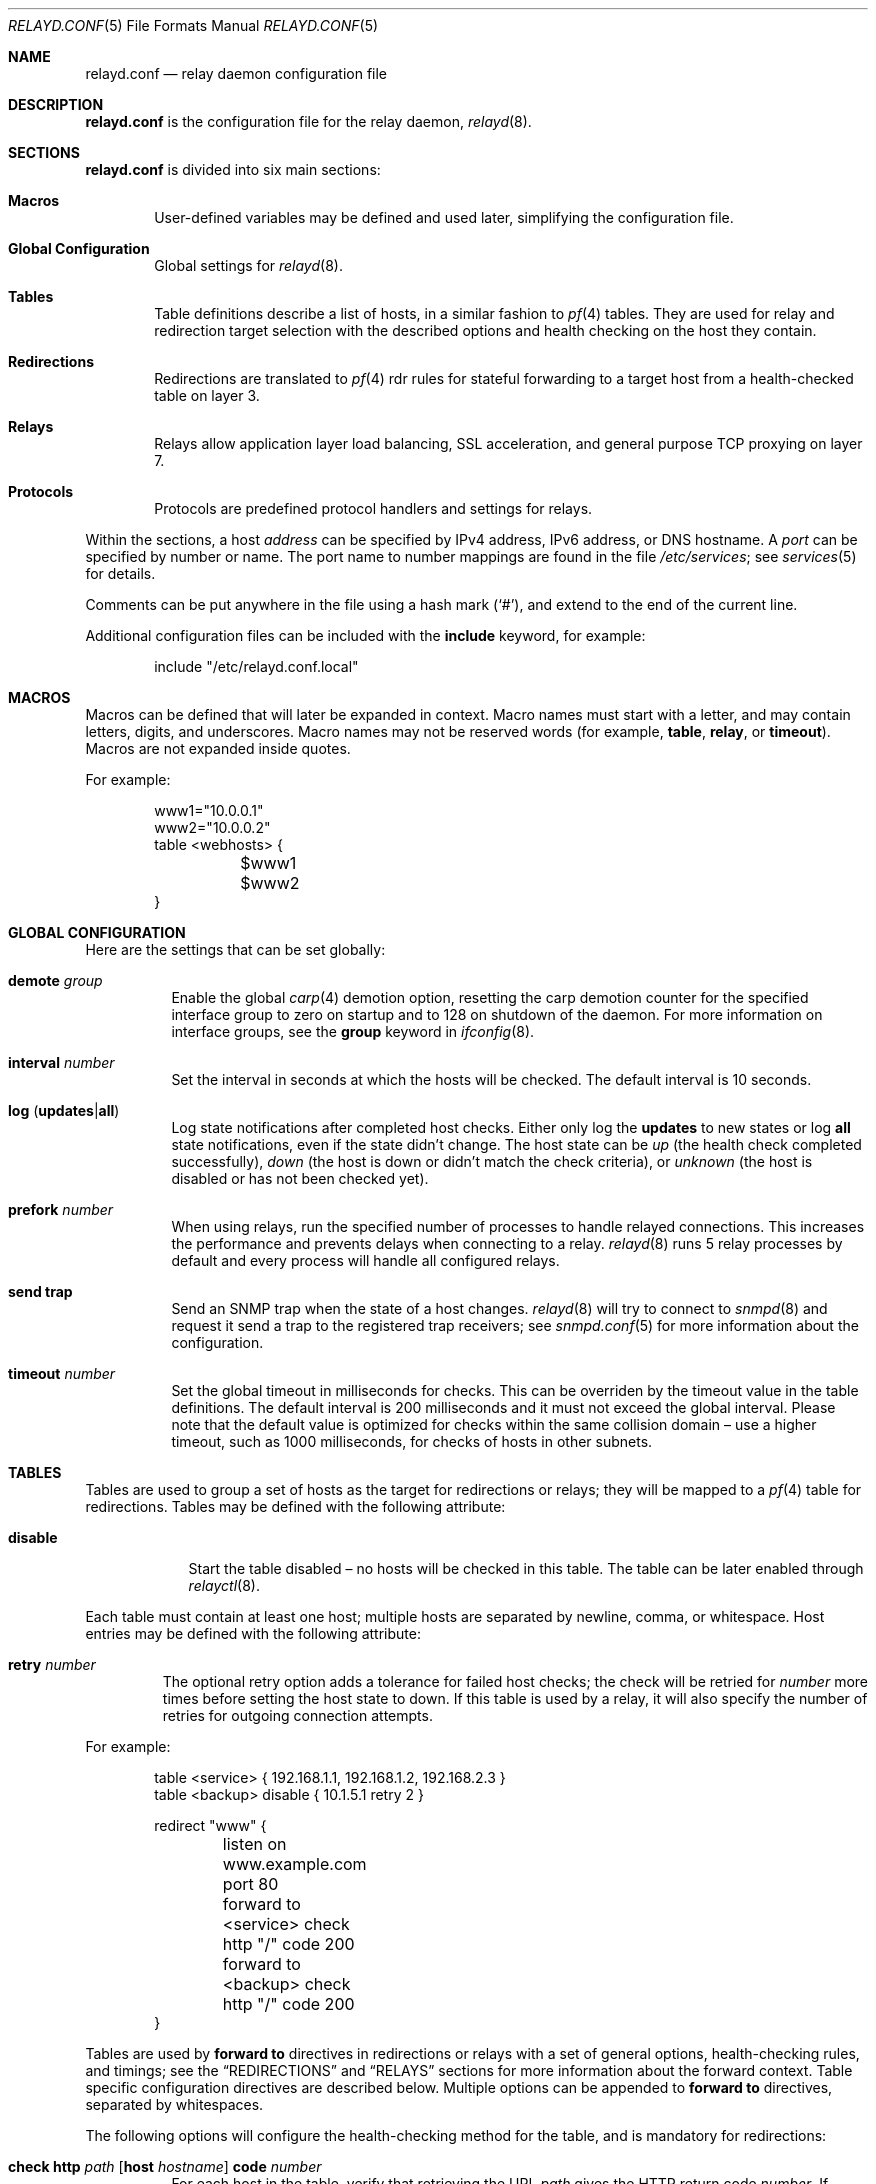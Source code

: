 .\"	$OpenBSD: src/usr.sbin/relayd/relayd.conf.5,v 1.88 2008/06/11 18:21:20 reyk Exp $
.\"
.\" Copyright (c) 2006, 2007 Reyk Floeter <reyk@openbsd.org>
.\" Copyright (c) 2006, 2007 Pierre-Yves Ritschard <pyr@openbsd.org>
.\"
.\" Permission to use, copy, modify, and distribute this software for any
.\" purpose with or without fee is hereby granted, provided that the above
.\" copyright notice and this permission notice appear in all copies.
.\"
.\" THE SOFTWARE IS PROVIDED "AS IS" AND THE AUTHOR DISCLAIMS ALL WARRANTIES
.\" WITH REGARD TO THIS SOFTWARE INCLUDING ALL IMPLIED WARRANTIES OF
.\" MERCHANTABILITY AND FITNESS. IN NO EVENT SHALL THE AUTHOR BE LIABLE FOR
.\" ANY SPECIAL, DIRECT, INDIRECT, OR CONSEQUENTIAL DAMAGES OR ANY DAMAGES
.\" WHATSOEVER RESULTING FROM LOSS OF USE, DATA OR PROFITS, WHETHER IN AN
.\" ACTION OF CONTRACT, NEGLIGENCE OR OTHER TORTIOUS ACTION, ARISING OUT OF
.\" OR IN CONNECTION WITH THE USE OR PERFORMANCE OF THIS SOFTWARE.
.\"
.Dd $Mdocdate: June 11 2008 $
.Dt RELAYD.CONF 5
.Os
.Sh NAME
.Nm relayd.conf
.Nd relay daemon configuration file
.Sh DESCRIPTION
.Nm
is the configuration file for the relay daemon,
.Xr relayd 8 .
.Sh SECTIONS
.Nm
is divided into six main sections:
.Bl -tag -width xxxx
.It Sy Macros
User-defined variables may be defined and used later, simplifying the
configuration file.
.It Sy Global Configuration
Global settings for
.Xr relayd 8 .
.It Sy Tables
Table definitions describe a list of hosts,
in a similar fashion to
.Xr pf 4
tables.
They are used for relay and redirection target selection with the
described options and health checking on the host they contain.
.It Sy Redirections
Redirections are translated to
.Xr pf 4
rdr rules for stateful forwarding to a target host from a
health-checked table on layer 3.
.It Sy Relays
Relays allow application layer load balancing, SSL acceleration, and
general purpose TCP proxying on layer 7.
.It Sy Protocols
Protocols are predefined protocol handlers and settings for relays.
.El
.Pp
Within the sections,
a host
.Ar address
can be specified by IPv4 address, IPv6 address, or DNS hostname.
A
.Ar port
can be specified by number or name.
The port name to number mappings are found in the file
.Pa /etc/services ;
see
.Xr services 5
for details.
.Pp
Comments can be put anywhere in the file using a hash mark
.Pq Sq # ,
and extend to the end of the current line.
.Pp
Additional configuration files can be included with the
.Ic include
keyword, for example:
.Bd -literal -offset indent
include "/etc/relayd.conf.local"
.Ed
.Sh MACROS
Macros can be defined that will later be expanded in context.
Macro names must start with a letter, and may contain letters, digits,
and underscores.
Macro names may not be reserved words (for example,
.Ic table ,
.Ic relay ,
or
.Ic timeout ) .
Macros are not expanded inside quotes.
.Pp
For example:
.Bd -literal -offset indent
www1="10.0.0.1"
www2="10.0.0.2"
table \*(Ltwebhosts\*(Gt {
	$www1
	$www2
}
.Ed
.Sh GLOBAL CONFIGURATION
Here are the settings that can be set globally:
.Pp
.Bl -tag -width Ds -compact
.It Ic demote Ar group
Enable the global
.Xr carp 4
demotion option, resetting the carp demotion counter for the
specified interface group to zero on startup and to 128 on shutdown of
the daemon.
For more information on interface groups,
see the
.Ic group
keyword in
.Xr ifconfig 8 .
.Pp
.It Xo
.Ic interval Ar number
.Xc
Set the interval in seconds at which the hosts will be checked.
The default interval is 10 seconds.
.Pp
.It Xo
.Ic log
.Pq Ic updates Ns \&| Ns Ic all
.Xc
Log state notifications after completed host checks.
Either only log the
.Ic updates
to new states or log
.Ic all
state notifications, even if the state didn't change.
The host state can be
.Ar up
(the health check completed successfully),
.Ar down
(the host is down or didn't match the check criteria),
or
.Ar unknown
(the host is disabled or has not been checked yet).
.Pp
.It Ic prefork Ar number
When using relays, run the specified number of processes to handle
relayed connections.
This increases the performance and prevents delays when connecting
to a relay.
.Xr relayd 8
runs 5 relay processes by default and every process will handle
all configured relays.
.Pp
.It Ic send trap
Send an SNMP trap when the state of a host changes.
.Xr relayd 8
will try to connect to
.Xr snmpd 8
and request it send a trap to the registered trap receivers;
see
.Xr snmpd.conf 5
for more information about the configuration.
.Pp
.It Xo
.Ic timeout Ar number
.Xc
Set the global timeout in milliseconds for checks.
This can be overriden by the timeout value in the table definitions.
The default interval is 200 milliseconds and it must not exceed the
global interval.
Please note that the default value is optimized for checks within the
same collision domain \(en use a higher timeout, such as 1000 milliseconds,
for checks of hosts in other subnets.
.El
.Sh TABLES
Tables are used to group a set of hosts as the target for redirections
or relays; they will be mapped to a
.Xr pf 4
table for redirections.
Tables may be defined with the following attribute:
.Bl -tag -width disable
.It Ic disable
Start the table disabled \(en no hosts will be checked in this table.
The table can be later enabled through
.Xr relayctl 8 .
.Pp
.El
Each table must contain at least one host;
multiple hosts are separated by newline, comma, or whitespace.
Host entries may be defined with the following attribute:
.Bl -tag -width retry
.It Ic retry Ar number
The optional retry option adds a tolerance for failed host checks;
the check will be retried for
.Ar number
more times before setting the host state to down.
If this table is used by a relay, it will also specify the number of
retries for outgoing connection attempts.
.El
.Pp
For example:
.Bd -literal -offset indent
table \*(Ltservice\*(Gt { 192.168.1.1, 192.168.1.2, 192.168.2.3 }
table \*(Ltbackup\*(Gt disable { 10.1.5.1 retry 2 }

redirect "www" {
	listen on www.example.com port 80
	forward to \*(Ltservice\*(Gt check http "/" code 200
	forward to \*(Ltbackup\*(Gt check http "/" code 200
}
.Ed
.Pp
Tables are used by
.Ic forward to
directives in redirections or relays with a set of general options,
health-checking rules, and timings;
see the
.Sx REDIRECTIONS
and
.Sx RELAYS
sections for more information about the forward context.
Table specific configuration directives are described below.
Multiple options can be appended to
.Ic forward to
directives, separated by whitespaces.
.Pp
The following options will configure the health-checking method for
the table, and is mandatory for redirections:
.Bl -tag -width Ds
.It Xo
.Ic check http Ar path
.Op Ic host Ar hostname
.Ic code Ar number
.Xc
For each host in the table, verify that retrieving the URL
.Ar path
gives the HTTP return code
.Ar number .
If
.Ar hostname
is specified, it is used as the
.Dq Host:
header to query a specific hostname at the target host.
.It Xo
.Ic check https Ar path
.Op Ic host Ar hostname
.Ic code Ar number
.Xc
This has the same effect as above but wraps the HTTP request in SSL.
.It Xo
.Ic check http Ar path
.Op Ic host Ar hostname
.Ic digest Ar string
.Xc
For each host in the table, verify that retrieving the URL
.Ar path
produces non-binary content whose message digest matches the defined string.
The algorithm used is determined by the string length of the
.Ar digest
argument, either SHA1 (40 characters) or MD5 (32 characters).
If
.Ar hostname
is specified, it is used as the
.Dq Host:
header to query a specific hostname at the target host.
The digest does not take the HTTP headers into account.
Do not specify a binary object (such as a graphic) as the target of the
request, as
.Nm
expects the data returned to be a string.
To compute the digest, use this simple command:
.Bd -literal -offset indent
$ ftp -o - http://host[:port]/path | sha1
.Ed
.Pp
This gives a digest
that can be used as-is in a digest statement:
.Bd -literal -offset indent
a9993e36476816aba3e25717850c26c9cd0d89d
.Ed
.It Xo
.Ic check https Ar path
.Op Ic host Ar hostname
.Ic digest Ar string
.Xc
This has the same effect as above but wraps the HTTP request in SSL.
.It Ic check icmp
Ping hosts in this table to determine whether they are up or not.
This method will automatically use ICMP or ICMPV6 depending on the
address family of each host.
.It Ic check script Ar path
Execute an external program to check the host state.
The program will be executed for each host by specifing the hostname
on the command line:
.Bd -literal -offset indent
/usr/local/bin/checkload.pl front-www1.private.example.com
.Ed
.Pp
.Xr relayd 8
expects a positive return value on success and zero on failure.
Note that the script will be executed with the privileges of the
.Qq _relayd
user and terminated after
.Ar timeout
milliseconds.
.It Xo
.Ic check send
.Ar data
.Ic expect
.Ar pattern
.Op Ic ssl
.Xc
For each host in the table, a TCP connection is established on the
port specified, then
.Ar data
is sent.
Incoming data is then read and is expected to match against
.Ar pattern
using shell globbing rules.
If
.Ar data
is an empty string or
.Ic nothing
then nothing is sent on the connection and data is immediately
read.
This can be useful with protocols that output a banner like
SMTP, NNTP, and FTP.
If the
.Ic ssl
keyword is present,
the transaction will occur in an SSL tunnel.
.It Ic check ssl
Perform a complete SSL handshake with each host to check their availability.
.It Ic check tcp
Use a simple TCP connect to check that hosts are up.
.El
.Pp
The following general table options are available:
.Bl -tag -width Ds
.It Ic demote Ar group
Enable the per-table
.Xr carp 4
demotion option.
This will increment the carp demotion counter for the
specified interface group if all hosts in the table are down.
For more information on interface groups,
see the
.Ic group
keyword in
.Xr ifconfig 8 .
.It Ic interval Ar number
Override the global interval and specify one for this table.
It must be a multiple of the global interval.
.It Ic timeout Ar number
Set the timeout in milliseconds for each host that is checked using
TCP as the transport.
This will override the global timeout, which is 200 milliseconds by default.
.El
.Pp
The following options will set the scheduling algoritm to select a
host from the specified table:
.Bl -tag -width Ds
.It Ic mode hash
Balances the outgoing connections across the active hosts based on the
hashed name of the table.
Additional input can be fed into the hash by looking at HTTP
headers and GET variables; see the
.Sx PROTOCOLS
section below.
This mode is only supported by relays.
.It Ic mode loadbalance
Balances the outgoing connections across the active hosts based on the
hashed name of the table, the source and destination addresses,
and the corresponding ports.
This mode is only supported by relays.
.It Ic mode roundrobin
Distributes the outgoing connections using a round-robin scheduler
through all active hosts.
This is the default mode and will be used if no option has been specified.
This mode is supported by redirections and relays.
.El
.Sh REDIRECTIONS
Redirections represent a
.Xr pf 4
rdr rule.
They are used for stateful redirections to the hosts in the specified
tables.
.Xr pf 4
rewrites the target IP addresses and ports of the incoming
connections, operating on layer 3.
The configuration directives that are valid in the
.Ic redirect
context are described below:
.Bl -tag -width Ds
.It Ic disable
The redirection is initially disabled.
It can be later enabled through
.Xr relayctl 8 .
.It Xo
.Ic forward to
.Aq Ar table
.Op Ic port Ar number
.Ar options ...
.Xc
Specify the tables of target hosts to be used; see the
.Sx TABLES
section above for information about table options.
If the
.Ic port
option is not specified, the port from the
.Ic listen on
directive will be used.
This directive can be specified twice \(en the second entry will be used
as the backup table if all hosts in the main table are down.
At least one entry for the main table is mandatory.
.It Xo
.Ic listen on Ar address Ic port Ar port
.Op Ic interface Ar name
.Xc
Specify an
.Ar address
and a
.Ar port
to listen on.
.Xr pf 4
will redirect incoming connections for the specified target to the
hosts in the main or backup table.
The rdr rule can be optionally restricted to a given interface name.
.It Xo
.Ic route to
.Aq Ar table
.Op Ic port Ar number
.Ar options ...
.Xc
Like the
.Ic forward to
directive, but directly routes the packets to the target host without
modifying the target address.
This can be used for
.Dq direct server return
to force the target host to respond via a different gateway.
Note that hosts have to accept sessions for the same address as
the gateway, which is typically done by configuring a loopback
interface on the host with this address.
.It Ic session timeout Ar seconds
Specify the inactivity timeout in seconds for established redirections.
The default timeout is 600 seconds (10 minutes).
.It Ic sticky-address
This has the same effect as specifying sticky-address
for an rdr rule in
.Xr pf.conf 5 .
It will ensure that multiple connections from the same source are
mapped to the same redirection address.
.It Ic tag Ar name
Automatically tag packets passing through the
.Xr pf 4
rdr rule with the name supplied.
This allows simpler filter rules.
.El
.Sh RELAYS
Relays will forward traffic between a client and a target server.
In contrast to redirections and IP forwarding in the network stack, a
relay will accept incoming connections from remote clients as a
server, open an outgoing connection to a target host, and forward
any traffic between the target host and the remote client,
operating on layer 7.
A relay is also called an application layer gateway or layer 7 proxy.
.Pp
The main purpose of a relay is to provide advanced load balancing
functionality based on specified protocol characteristics, such as
HTTP headers, to provide SSL acceleration and to allow
basic handling of the underlying application protocol.
.Pp
The
.Ic relay
configuration directives are described below:
.Bl -tag -width Ds
.It Ic disable
Start the relay but immediately close any accepted connections.
.It Xo
.Op Ic transparent
.Ic forward to
.Ar address
.Op Ic port Ar port
.Op Ic retry Ar number
.Xc
Specify the address and port of the target host to connect to.
If the
.Ic port
option is not specified, the port from the
.Ic listen on
directive will be used.
.Pp
Use the
.Ic transparent
keyword to enable fully-transparent mode; the source address of the
client will be retained in this case.
.Pp
The optional host retry option will be used as a tolerance for failed
host connections; the connection will be retried for
.Ar number
more times.
.It Xo
.Ic forward to
.Aq Ar table
.Op Ic port Ar port
.Ar options ...
.Xc
Like the previous directive, but connect to a host from the specified
table; see the
.Sx TABLES
section above for information about table options.
.It Xo
.Ic forward to
.Ic nat lookup
.Op Ic retry Ar number
.Xc
When redirecting connections with an
.Ar rdr
rule in
.Xr pf.conf 5
to a relay listening on localhost, this directive will
look up the real destination address of the intended target host,
allowing the relay to be run as a transparent proxy.
If an additional
.Ic forward to
directive to a specified address or table is present,
it will be used as a backup if the NAT lookup failed.
.It Xo
.Ic listen on Ar address
.Op Ic port Ar port
.Op Ic ssl
.Xc
Specify the address and port for the relay to listen on.
The relay will accept incoming connections to the specified address.
If the
.Ic port
option is not specified, the port from the
.Ic listen on
directive will be used.
.Pp
If the
.Ic ssl
keyword is present, the relay will accept connections using the
encrypted SSL protocol.
The relay will look up a private key in
.Pa /etc/ssl/private/address.key
and a public certificate in
.Pa /etc/ssl/address.crt ,
where
.Ar address
is the specified IP address of the relay to listen on.
See
.Xr ssl 8
for details about SSL server certificates.
.It Ic protocol Ar name
Use the specified protocol definition for the relay.
The generic TCP protocol options will be used by default;
see the
.Sx PROTOCOLS
section below.
.It Ic session timeout Ar seconds
Specify the inactivity timeout in seconds for accepted sessions.
The default timeout is 600 seconds (10 minutes).
.El
.Sh PROTOCOLS
Protocols are templates defining actions and settings for relays.
They allow setting generic TCP options, SSL settings, and actions
specific to the selected application layer protocol.
.Pp
The protocol directive is available for a number of different
application layer protocols.
There is no generic handler for UDP-based protocols because it is a
stateless datagram-based protocol which has to look into the
application layer protocol to find any possible state information.
.Bl -tag -width Ds
.It Ic dns protocol
(UDP)
Domain Name System (DNS) protocol.
The requested IDs in the DNS header will be used to match the state.
.Xr relayd 8
replaces these IDs with random values to compensate for
predictable values generated by some hosts.
.It Ic http protocol
Handle the Hypertext Transfer Protocol
(HTTP, or "HTTPS" if encapsulated in an SSL tunnel).
.It Xo
.Op Ic tcp
.Ic protocol
.Xc
Generic handler for TCP-based protocols.
This is the default.
.El
.Pp
The available configuration directives are described below:
.Bl -tag -width Ds
.It Xo
.Op Ar direction
.Op Ar type
.Ar action
.Op Ic marked Ar id
.Op Ic log
.Xc
Define an action for the selected entity.
The optional
.Ic log
keyword will log the entity name and the value and
the optional
.Ic marked
keyword requires that the session has been marked with a given
identifier in order to execute the action.
The actions are dependent on the underlying application
.Ic protocol .
.El
.Pp
.Bq Ar direction
may be one of:
.Bl -tag -width Ds
.It Ic request
Handle the data stream from the client to the relay, like HTTP
requests.
This is the default if the
.Ar direction
directive is omitted.
.It Ic response
Handle the data stream from the target host to the relay, like
HTTP server replies.
.El
.Pp
.Bq Ar action
may be one of:
.Bl -tag -width Ds
.It Ic cookie
Look up the entity as a value in the Cookie header when using the
.Ic http
protocol.
This type is only available with the direction
.Ic request .
.It Ic header
Look up the entity in the application protocol headers, like HTTP
headers in
.Ic http
mode.
.It Ic path
Look up the entity as a value in the URL path when using the
.Ic http
protocol.
This type is only available with the direction
.Ic request .
The
.Ar key
will match the path of the requested URL without the hostname
and query and the value will match the complete query,
for example:
.Bd -literal -offset indent
request path filter "/index.html"
request path filter "foo=bar*" from "/cgi-bin/t.cgi"
.Ed
.It Ic query
Look up the entity as a query variable in the URL when using the
.Ic http
protocol.
This type is only available with the direction
.Ic request ,
for example:
.Bd -literal -offset indent
# Will match /cgi-bin/example.pl?foo=bar&ok=yes
request query expect "bar" from "foo"
.Ed
.It Ic url
Look up the entity as a URL suffix/prefix expression consisting of a
canonicalized hostname without port or suffix and a path name or
prefix when using the
.Ic http
protocol.
This type is only available with the direction
.Ic request ,
for example:
.Bd -literal -offset indent
request url filter "example.com/index.html"
request url filter "example.com/test.cgi?val=1"
.Ed
.Pp
.Xr relayd 8
will match the full URL and different possible suffix/prefix
combinations by stripping subdomains and path components (up to 5
levels), and the query string.
For example, the following
lookups will be done for
.Ar http://www.example.com:81/1/2/3/4/5.html?query=yes :
.Bd -literal -offset indent
www.example.com/1/2/3/4/5.html?query=yes
www.example.com/1/2/3/4/5.html
www.example.com/
www.example.com/1/
www.example.com/1/2/
www.example.com/1/2/3/
example.com/1/2/3/4/5.html?query=yes
example.com/1/2/3/4/5.html
example.com/
example.com/1/
example.com/1/2/
example.com/1/2/3/
.Ed
.El
.Pp
.Bq Ar action
may be one of:
.Bl -tag -width Ds
.It Ic append Ar value Ic to Ar key
Append the specified value to a protocol entity with the selected name.
When using the
.Ic http
protocol,
.Ic key
will indicate a specified HTTP header.
If
.Ar key
does not exist in the request, it will be created with the value
set to
.Ar value .
.Pp
The
.Ar value
string
may contain predefined macros that will be expanded at runtime:
.Pp
.Bl -tag -width $SERVER_ADDR -offset indent -compact
.It Ic $REMOTE_ADDR
The IP address of the connected client.
.It Ic $REMOTE_PORT
The TCP source port of the connected client.
.It Ic $SERVER_ADDR
The configured IP address of the relay.
.It Ic $SERVER_PORT
The configured TCP server port of the relay.
.It Ic $TIMEOUT
The configured session timeout of the relay.
.El
.It Ic change Ar key Ic to Ar value
Like the
.Ic append
directive above, but change the contents of the specified entity.
If
.Ar key
does not exist in the request, it will be created with the value
set to
.Ar value .
.Pp
The
.Ar value
string
may contain predefined macros that will be expanded at runtime,
as detailed for the
.Ic append
directive above.
.It Ic expect Ar value Ic from Ar key
Expect an entity
.Ar key
and match against
.Ar value
using shell globbing rules.
If the entity is not present or the value doesn't match, the connection
will be dropped.
.It Xo
.Ic expect
.Op Ic digest
.Ar key
.Xc
Expect an entity
.Ar key
with any possible value.
This is the short form of
.Ic expect Ar * Ic from Ar key .
.Pp
If the
.Ic digest
keyword is specified,
compare the message digest of the entity against the defined string.
The algorithm used is determined by the string length of the
.Ar key
argument, either SHA1 (40 characters) or MD5 (32 characters).
To compute the digest, use this simple command:
.Bd -literal -offset indent
$ echo -n "example.com/path/?args" | sha1
.Ed
.It Ic filter Ar value Ic from Ar key
Like the
.Ic expect Ar .. Ic from
directive above, but drop any connections with the specified entity
.Ar key
and a matching
.Ar value .
.It Xo
.Ic filter
.Op Ic digest
.Ar key
.Xc
Like the
.Ic expect
directive above, but drop any connections with the specified entity
.Ar key
and any possible value.
This is the short form of
.Ic filter Ar * Ic from Ar key .
.It Ic hash Ar key
Feed the value of the selected entity into the load balancing hash to
select the target host.
See the
.Ic table
keyword in the
.Sx RELAYS
section above.
.It Ic log Ar key
Log the name and the value of the entity.
.It Xo
.Ic mark
.Op Ar value Ic from
.Ar key Ic with Ar id
.Xc
Mark the session with the specified identifier (a positive number
between 1 and 65535) if the specified condition matches.
Note that the
.Ic mark
action does not accept the
.Ic marked
option (see above).
.It Ic label Ar string
Add a label to subsequently added actions.
The label will be printed as part of the error message if the
.Ic return error
option is set and may contain HTML tags, for example:
.Bd -literal -offset indent
label "\*(Lta href='http://example.com/advisory.pl?id=7359'\*(Gt\e
	Advisory provided by example.com\*(Lt/a\*(Gt"
url filter digest 5c1e03f58f8ce0b457474ffb371fd1ef
url filter digest 80c1a7b8337462093ef8359c57b4d56a
no label
.Ed
.It Ic no label
Do not set a label for subsequently added actions; this is the default.
.It Ic remove Ar key
Remove the entity with the selected name.
.It Ic return error Op Ar option
Return an error reponse to the client if an internal operation or the
forward connection to the client failed.
By default, the connection will be silently dropped.
The effect of this option depends on the protocol: HTTP will send an
error header and page to the client before closing the connection.
Additional valid options are:
.Bl -tag -width Ds
.It Ic style Ar string
Specify a Cascading Style Sheet (CSS) to be used for the returned
HTTP error pages, for example:
.Bd -literal -offset indent
body { background: #a00000; color: white; }
.Ed
.El
.It Ic ssl Ar option
Set the SSL options and session settings.
This is only used if SSL is enabled in the relay.
Valid options are:
.Bl -tag -width Ds
.It Ic ciphers Ar string
Set the string defining the SSL cipher suite.
If not specified, the default value
.Ar HIGH:!ADH
will be used (strong crypto cipher suites without anonymous DH).
See the
.Sx CIPHERS
section of
.Xr openssl 1
for information about SSL cipher suites and preference lists.
.It Ic session cache Ar value
Set the maximum size of the SSL session cache.
If the
.Ar value
is zero, the default size defined by the SSL library will be used.
A positive number will set the maximum size in bytes and the keyword
.Ic disable
will disable the SSL session cache.
.It Xo
.Op Ic no
.Ic sslv2
.Xc
Enable the SSLv2 protocol;
disabled by default.
.It Xo
.Op Ic no
.Ic sslv3
.Xc
Disable the SSLv3 protocol;
enabled by default.
.It Xo
.Op Ic no
.Ic tlsv1
.Xc
Disable the TLSv1/SSLv3.1 protocol;
enabled by default.
.El
.It Ic tcp Ar option
Enable or disable the specified TCP/IP options; see
.Xr tcp 4
and
.Xr ip 4
for more information about the options.
Valid options are:
.Bl -tag -width Ds
.It Ic backlog Ar number
Set the maximum length the queue of pending connections may grow to.
The backlog option is 10 by default and is limited by the
.Ic kern.somaxconn
.Xr sysctl 8
variable.
.It Ic ip minttl Ar number
This option for the underlying IP connection may be used to discard packets
with a TTL lower than the specified value.
This can be used to implement the
.Ar Generalized TTL Security Mechanism (GTSM)
according to RFC 3682.
.It Ic ip ttl
Change the default time-to-live value in the IP headers.
.It Xo
.Op Ic no
.Ic nodelay
.Xc
Enable the TCP NODELAY option for this connection.
This is recommended to avoid delays in the relayed data stream,
e.g. for SSH connections.
.It Xo
.Op Ic no
.Ic sack
.Xc
Use selective acknowledgements for this connection.
.It Ic socket buffer Ar number
Set the socket-level buffer size for input and output for this
connection.
This will affect the TCP window size.
.El
.El
.Sh FILES
.Bl -tag -width "/etc/ssl/private/address.keyXX" -compact
.It Pa /etc/relayd.conf
.Xr relayd 8
configuration file.
.Pp
.It Pa /etc/services
Service name database.
.Pp
.It Pa /etc/ssl/address.crt
.It Pa /etc/ssl/private/address.key
Location of the relay SSL server certificates, where
.Ar address
is the configured IP address of the relay.
.El
.Sh EXAMPLES
This configuration file would create a service
.Dq www
which load balances four hosts
and falls back to one host containing a
.Dq sorry page :
.Bd -literal -offset indent
www1=front-www1.private.example.com
www2=front-www2.private.example.com
www3=front-www3.private.example.com
www4=front-www4.private.example.com

interval 5

table \*(Ltphphosts\*(Gt { $www1, $www2, $www3, $www4 }
table \*(Ltsorryhost\*(Gt disable { sorryhost.private.example.com }

redirect "www" {
	listen on www.example.com port 8080 interface trunk0
	listen on www6.example.com port 80 interface trunk0

	tag REDIRECTED

	forward to \*(Ltphphosts\*(Gt port 8080 timeout 300 \e
		check http "/" digest "630aa3c2f..."
	forward to \*(Ltsorryhost\*(Gt port 8080 timeout 300 check icmp
}
.Ed
.Pp
The following configuration would add a relay to forward
secure HTTPS connections to a pool of HTTP webservers
using the
.Ic loadbalance
mode (SSL acceleration and layer 7 load balancing).
The HTTP protocol definition will add two HTTP headers containing
address information of the client and the server, set the
.Dq Keep-Alive
header value to the configured session timeout,
and include the
.Dq sessid
variable in the hash to calculate the target host:
.Bd -literal -offset indent
http protocol "http_ssl" {
	header append "$REMOTE_ADDR" to "X-Forwarded-For"
	header append "$SERVER_ADDR:$SERVER_PORT" to "X-Forwarded-By"
	header change "Keep-Alive" to "$TIMEOUT"
	query hash "sessid"
	cookie hash "sessid"
	path filter "*command=*" from "/cgi-bin/index.cgi"

	ssl { sslv2, ciphers "MEDIUM:HIGH" }
}

relay "sslaccel" {
	listen on www.example.com port 443 ssl
	protocol "http_ssl"
	forward to \*(Ltphphosts\*(Gt port 8080 mode loadbalance check tcp
}
.Ed
.Pp
The second relay example will accept incoming connections to port
2222 and forward them to a remote SSH server.
The TCP
.Ic nodelay
option will allow a
.Dq smooth
SSH session without delays between keystrokes or displayed output on
the terminal:
.Bd -literal -offset indent
protocol "myssh" {
        tcp { nodelay, socket buffer 65536 }
}

relay "sshforward" {
        listen on www.example.com port 2222
	protocol "myssh"
	forward to shell.example.com port 22
}
.Ed
.Sh SEE ALSO
.Xr relayctl 8 ,
.Xr relayd 8 ,
.Xr snmpd 8 ,
.Xr ssl 8
.Sh HISTORY
The
.Nm
file format, formerly known as
.Ic hoststated.conf ,
first appeared in
.Ox 4.1 .
It was renamed to
.Nm
in
.Ox 4.3 .
.Sh AUTHORS
.An -nosplit
The
.Xr relayd 8
program was written by
.An Pierre-Yves Ritschard Aq pyr@openbsd.org
and
.An Reyk Floeter Aq reyk@openbsd.org .
